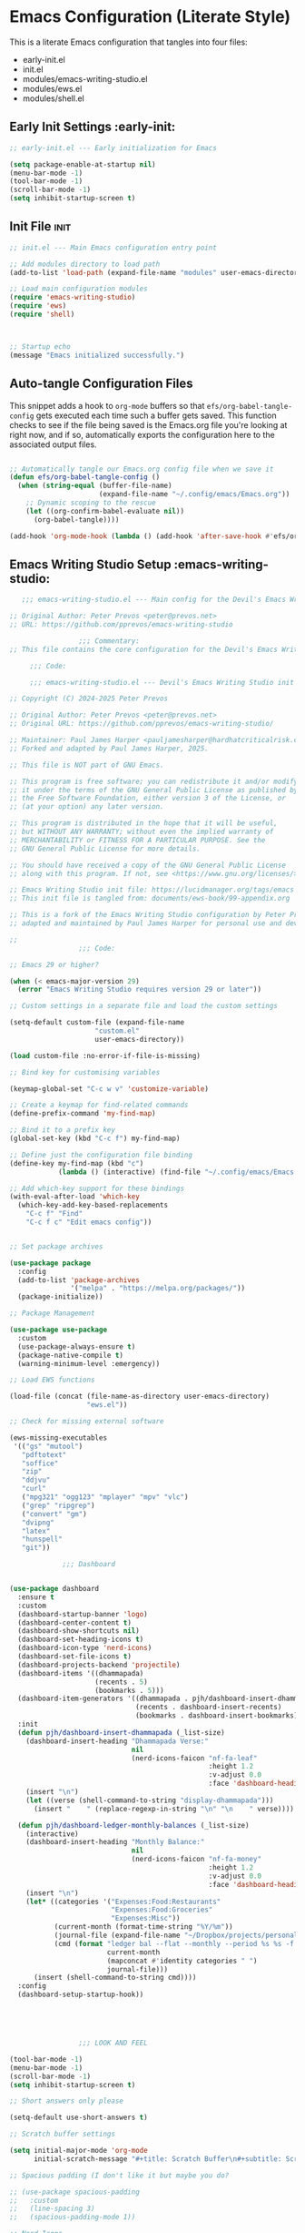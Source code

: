 
* Emacs Configuration (Literate Style)
  This is a literate Emacs configuration that tangles into four files:

  - early-init.el
  - init.el
  - modules/emacs-writing-studio.el
  - modules/ews.el
  - modules/shell.el

** Early Init Settings :early-init:
#+begin_src emacs-lisp :tangle early-init.el
;; early-init.el --- Early initialization for Emacs

(setq package-enable-at-startup nil)
(menu-bar-mode -1)
(tool-bar-mode -1)
(scroll-bar-mode -1)
(setq inhibit-startup-screen t)
#+end_src

** Init File :init:
#+begin_src emacs-lisp :tangle init.el
  ;; init.el --- Main Emacs configuration entry point

  ;; Add modules directory to load path
  (add-to-list 'load-path (expand-file-name "modules" user-emacs-directory))

  ;; Load main configuration modules
  (require 'emacs-writing-studio)
  (require 'ews)
  (require 'shell)

     

  ;; Startup echo
  (message "Emacs initialized successfully.")
#+end_src

** Auto-tangle Configuration Files

This snippet adds a hook to =org-mode= buffers so that =efs/org-babel-tangle-config= gets executed each time such a buffer gets saved.  This function checks to see if the file being saved is the Emacs.org file you're looking at right now, and if so, automatically exports the configuration here to the associated output files.

#+begin_src emacs-lisp :tangle init.el

  ;; Automatically tangle our Emacs.org config file when we save it
  (defun efs/org-babel-tangle-config ()
    (when (string-equal (buffer-file-name)
                        (expand-file-name "~/.config/emacs/Emacs.org"))
      ;; Dynamic scoping to the rescue
      (let ((org-confirm-babel-evaluate nil))
        (org-babel-tangle))))

  (add-hook 'org-mode-hook (lambda () (add-hook 'after-save-hook #'efs/org-babel-tangle-config)))

#+end_src
   

** Emacs Writing Studio Setup :emacs-writing-studio:
#+begin_src emacs-lisp :tangle modules/emacs-writing-studio.el
     ;;; emacs-writing-studio.el --- Main config for the Devil's Emacs Writing Studio -*- lexical-binding: t; -*-

  ;; Original Author: Peter Prevos <peter@prevos.net>
  ;; URL: https://github.com/pprevos/emacs-writing-studio

                   ;;; Commentary:
  ;; This file contains the core configuration for the Devil's Emacs Writing Studio.

       ;;; Code:

       ;;; emacs-writing-studio.el --- Devil's Emacs Writing Studio init -*- lexical-binding: t; -*-

  ;; Copyright (C) 2024-2025 Peter Prevos

  ;; Original Author: Peter Prevos <peter@prevos.net>
  ;; Original URL: https://github.com/pprevos/emacs-writing-studio/

  ;; Maintainer: Paul James Harper <pauljamesharper@hardhatcriticalrisk.com>
  ;; Forked and adapted by Paul James Harper, 2025.

  ;; This file is NOT part of GNU Emacs.

  ;; This program is free software; you can redistribute it and/or modify
  ;; it under the terms of the GNU General Public License as published by
  ;; the Free Software Foundation, either version 3 of the License, or
  ;; (at your option) any later version.

  ;; This program is distributed in the hope that it will be useful,
  ;; but WITHOUT ANY WARRANTY; without even the implied warranty of
  ;; MERCHANTABILITY or FITNESS FOR A PARTICULAR PURPOSE. See the
  ;; GNU General Public License for more details.

  ;; You should have received a copy of the GNU General Public License
  ;; along with this program. If not, see <https://www.gnu.org/licenses/>.

  ;; Emacs Writing Studio init file: https://lucidmanager.org/tags/emacs
  ;; This init file is tangled from: documents/ews-book/99-appendix.org

  ;; This is a fork of the Emacs Writing Studio configuration by Peter Prevos,
  ;; adapted and maintained by Paul James Harper for personal use and development.

  ;;
                   ;;; Code:

  ;; Emacs 29 or higher?

  (when (< emacs-major-version 29)
    (error "Emacs Writing Studio requires version 29 or later"))

  ;; Custom settings in a separate file and load the custom settings

  (setq-default custom-file (expand-file-name
                   	   "custom.el"
                   	   user-emacs-directory))

  (load custom-file :no-error-if-file-is-missing)

  ;; Bind key for customising variables

  (keymap-global-set "C-c w v" 'customize-variable)

  ;; Create a keymap for find-related commands
  (define-prefix-command 'my-find-map)

  ;; Bind it to a prefix key
  (global-set-key (kbd "C-c f") my-find-map)

  ;; Define just the configuration file binding
  (define-key my-find-map (kbd "c") 
              (lambda () (interactive) (find-file "~/.config/emacs/Emacs.org")))

  ;; Add which-key support for these bindings
  (with-eval-after-load 'which-key
    (which-key-add-key-based-replacements
      "C-c f" "Find"
      "C-c f c" "Edit emacs config"))


  ;; Set package archives

  (use-package package
    :config
    (add-to-list 'package-archives
                 '("melpa" . "https://melpa.org/packages/"))
    (package-initialize))

  ;; Package Management

  (use-package use-package
    :custom
    (use-package-always-ensure t)
    (package-native-compile t)
    (warning-minimum-level :emergency))

  ;; Load EWS functions

  (load-file (concat (file-name-as-directory user-emacs-directory)
                     "ews.el"))

  ;; Check for missing external software

  (ews-missing-executables
   '(("gs" "mutool")
     "pdftotext"
     "soffice"
     "zip"
     "ddjvu"
     "curl"
     ("mpg321" "ogg123" "mplayer" "mpv" "vlc") 
     ("grep" "ripgrep")
     ("convert" "gm")
     "dvipng"
     "latex"
     "hunspell"
     "git"))

               ;;; Dashboard


  (use-package dashboard
    :ensure t
    :custom
    (dashboard-startup-banner 'logo)
    (dashboard-center-content t)
    (dashboard-show-shortcuts nil)
    (dashboard-set-heading-icons t)
    (dashboard-icon-type 'nerd-icons)
    (dashboard-set-file-icons t)
    (dashboard-projects-backend 'projectile)
    (dashboard-items '((dhammapada)
                       (recents . 5)
                       (bookmarks . 5)))
    (dashboard-item-generators '((dhammapada . pjh/dashboard-insert-dhammapada)
                                 (recents . dashboard-insert-recents)
                                 (bookmarks . dashboard-insert-bookmarks)))
    :init
    (defun pjh/dashboard-insert-dhammapada (_list-size)
      (dashboard-insert-heading "Dhammapada Verse:"
                                nil
                                (nerd-icons-faicon "nf-fa-leaf"
                                                   :height 1.2
                                                   :v-adjust 0.0
                                                   :face 'dashboard-heading))
      (insert "\n")
      (let ((verse (shell-command-to-string "display-dhammapada")))
        (insert "    " (replace-regexp-in-string "\n" "\n    " verse))))

    (defun pjh/dashboard-ledger-monthly-balances (_list-size)
      (interactive)
      (dashboard-insert-heading "Monthly Balance:"
                                nil
                                (nerd-icons-faicon "nf-fa-money"
                                                   :height 1.2
                                                   :v-adjust 0.0
                                                   :face 'dashboard-heading))
      (insert "\n")
      (let* ((categories '("Expenses:Food:Restaurants"
                           "Expenses:Food:Groceries"
                           "Expenses:Misc"))
             (current-month (format-time-string "%Y/%m"))
             (journal-file (expand-file-name "~/Dropbox/projects/personal/finances/main.dat"))
             (cmd (format "ledger bal --flat --monthly --period %s %s -f %s"
                          current-month
                          (mapconcat #'identity categories " ")
                          journal-file)))
        (insert (shell-command-to-string cmd))))
    :config
    (dashboard-setup-startup-hook))


        


                   ;;; LOOK AND FEEL

  (tool-bar-mode -1)                  
  (menu-bar-mode -1)
  (scroll-bar-mode -1)
  (setq inhibit-startup-screen t)

  ;; Short answers only please

  (setq-default use-short-answers t)

  ;; Scratch buffer settings

  (setq initial-major-mode 'org-mode
        initial-scratch-message "#+title: Scratch Buffer\n#+subtitle: Scratch Buffer\nThe text in this buffer is not saved when exiting Emacs.\n\n")

  ;; Spacious padding (I don't like it but maybe you do?

  ;; (use-package spacious-padding
  ;;   :custom
  ;;   (line-spacing 3)
  ;;   (spacious-padding-mode 1))

  ;; Nerd Icons
  ;; This is an icon set that can be used with dashboard, dired, ibuffer and other Emacs programs.
  (use-package nerd-icons
    :ensure t)

  (use-package nerd-icons-dired
    :ensure t
    :hook (dired-mode . nerd-icons-dired-mode))


  ;; Modus and EF Themes

  (use-package modus-themes
    :custom
    (modus-themes-italic-constructs t)
    (modus-themes-bold-constructs t)
    (modus-themes-mixed-fonts t)
    (modus-themes-to-toggle '(modus-operandi-tinted
                              modus-vivendi-tinted))
    :init
    ;; Load the dark theme (modus-vivendi-tinted) by default
    (load-theme 'modus-vivendi-tinted t)
    :bind
    (("C-c w t t" . modus-themes-toggle)
     ("C-c w t m" . modus-themes-select)
     ("C-c w t s" . consult-theme)))

  (use-package ef-themes)

  ;; Mixed-pich mode

  (use-package mixed-pitch
    :hook
    (org-mode . mixed-pitch-mode))

  ;; Window management
  ;; Split windows sensibly

  (setq split-width-threshold 120
        split-height-threshold nil)

  ;; Keep window sizes balanced

  (use-package balanced-windows
    :config
    (balanced-windows-mode))

  ;; MINIBUFFER COMPLETION

  ;; Enable vertico

  (use-package vertico
    :init
    (vertico-mode)
    :custom
    (vertico-sort-function 'vertico-sort-history-alpha))

  ;; Persist history over Emacs restarts.

  (use-package savehist
    :init
    (savehist-mode))

  ;; Search for partial matches in any order

  (use-package orderless
    :custom
    (completion-styles '(orderless basic))
    (completion-category-defaults nil)
    (completion-category-overrides
     '((file (styles partial-completion)))))

  ;; Enable richer annotations using the Marginalia package

  (use-package marginalia
    :init
    (marginalia-mode))

  ;; Improve keyboard shortcut discoverability
  (use-package which-key
    :config
    (setq which-key-popup-type 'side-window
          which-key-side-window-location 'bottom
          which-key-side-window-max-height 0.25
          which-key-max-description-length 40
          which-key-min-display-lines 3)

    (which-key-mode)
    ;; Add descriptive labels for writing prefixes
    (which-key-add-key-based-replacements
      "C-c w" "writing"
      ",w" "writing"
      "C-c w t" "toggle"
      ",w t" "toggle"
      "C-c w s" "spell"
      ",w s" "spell"
      "C-c w b" "bibliography"
      ",w b" "bibliography"
      "C-c w m" "multimedia"
      ",w m" "multimedia"
      "C-c w d" "denote"
      ",w d" "denote"
      "C-c w x" "explore"
      ",w x" "explore")
    
    
    :custom
    (which-key-max-description-length 40)
    (which-key-lighter nil)
    (which-key-sort-order 'which-key-description-order))

  (use-package which-key-posframe
    :after which-key
    :ensure t
    :config
    (setq which-key-posframe-border-width 2)
    (set-face-attribute 'which-key-posframe-border nil :background "lime green")
    (which-key-posframe-mode 1))

  ;; Contextual menu with right mouse button

  (when (display-graphic-p)
    (context-menu-mode))

  ;; Improved help buffers

  (use-package helpful
    :bind
    (("C-h f" . helpful-function)
     ("C-h x" . helpful-command)
     ("C-h k" . helpful-key)
     ("C-h v" . helpful-variable)))

                   ;;; Text mode settings

  (use-package text-mode
    :ensure
    nil
    :hook
    (text-mode . visual-line-mode)
    :init
    (delete-selection-mode t)
    :custom
    (sentence-end-double-space nil)
    (scroll-error-top-bottom t)
    (save-interprogram-paste-before-kill t))

  ;; Check spelling with flyspell and hunspell

  (use-package flyspell
    :custom
    (ispell-program-name "hunspell")
    (ispell-dictionary ews-hunspell-dictionaries)
    (flyspell-mark-duplications-flag nil) ;; Writegood mode does this
    (org-fold-core-style 'overlays) ;; Fix Org mode bug
    :config
    (ispell-set-spellchecker-params)
    (ispell-hunspell-add-multi-dic ews-hunspell-dictionaries)
    :hook
    (text-mode . flyspell-mode)
    :bind
    (("C-c w s s" . ispell)
     ("C-;"       . flyspell-auto-correct-previous-word)))

                   ;;; Ricing Org mode

  (use-package org
    :custom
    (org-startup-indented t)
    (org-hide-emphasis-markers t)
    (org-startup-with-inline-images t)
    (org-image-actual-width '(450))
    (org-fold-catch-invisible-edits 'error)
    (org-pretty-entities t)
    (org-use-sub-superscripts "{}")
    (org-id-link-to-org-use-id t)
    (org-fold-catch-invisible-edits 'show))

  ;; Show hidden emphasis markers

  (use-package org-appear
    :hook
    (org-mode . org-appear-mode))

  ;; LaTeX previews

  (use-package org-fragtog
    :after org
    :hook
    (org-mode . org-fragtog-mode)
    :custom
    (org-startup-with-latex-preview nil)
    (org-format-latex-options
     (plist-put org-format-latex-options :scale 2)
     (plist-put org-format-latex-options :foreground 'auto)
     (plist-put org-format-latex-options :background 'auto)))

  ;; Org modern: Most features are disabled for beginning users

  (use-package org-modern
    :hook
    (org-mode . org-modern-mode)
    :custom
    (org-modern-table nil)
    (org-modern-keyword nil)
    (org-modern-timestamp nil)
    (org-modern-priority nil)
    (org-modern-checkbox nil)
    (org-modern-tag nil)
    (org-modern-block-name nil)
    (org-modern-keyword nil)
    (org-modern-footnote nil)
    (org-modern-internal-target nil)
    (org-modern-radio-target nil)
    (org-modern-statistics nil)
    (org-modern-progress nil))

  ;; INSPIRATION

  ;; Doc-View

  (use-package doc-view
    :custom
    (doc-view-resolution 300)
    (large-file-warning-threshold (* 50 (expt 2 20))))

  ;; Read ePub files

  (use-package nov
    :init
    (add-to-list 'auto-mode-alist '("\\.epub\\'" . nov-mode)))

  ;; Managing Bibliographies

  (use-package bibtex
    :custom
    (bibtex-user-optional-fields
     '(("keywords" "Keywords to describe the entry" "")
       ("file"     "Relative or absolute path to attachments" "" )))
    (bibtex-align-at-equal-sign t)
    :config
    (ews-bibtex-register)
    :bind
    (("C-c w b r" . ews-bibtex-register)))

  ;; Biblio package for adding BibTeX records

  (use-package biblio
    :bind
    (("C-c w b b" . ews-bibtex-biblio-lookup)))

  ;; Citar to access bibliographies

  (use-package citar
    :defer t
    :custom
    (citar-bibliography ews-bibtex-files)
    :bind
    (("C-c w b o" . citar-open)))

  ;; Read RSS feeds with Elfeed

  (use-package elfeed
    :custom
    (elfeed-db-directory
     (expand-file-name "elfeed" user-emacs-directory))
    (elfeed-show-entry-switch 'display-buffer)
    :bind
    ("C-c w e" . elfeed))

  ;; Configure Elfeed with org mode
  (use-package elfeed-org
    :config
    (elfeed-org)
    :custom
    (rmh-elfeed-org-files
     (list (concat (file-name-as-directory (getenv "HOME"))
                   "Dropbox/Documents/elfeed.org"))))

  ;; Easy insertion of weblinks

  (use-package org-web-tools
    :bind
    (("C-c w w" . org-web-tools-insert-link-for-url)))


                 ;;; EMMS - Emacs Multimedia System
  (use-package emms
    :ensure t
    :init
    (require 'emms-setup)
    (emms-all)
    (require 'emms-player-mplayer)
    :config
    ;; Use mkv/mplayer as the default player
    (setq emms-player-list '(emms-player-mplayer)
          emms-player-mplayer-command-name "mkv" ;; change to "mplayer" if mkv fails
          emms-source-file-default-directory "~/Music/")

    ;; Optional: recursively add all audio/video in ~/Music
    (setq emms-source-file-directory-tree-function
          'emms-source-file-directory-tree-find)

    ;; Create a keymap for EMMS commands
    (define-prefix-command 'my-emms-map)
    (global-set-key (kbd "C-c m") 'my-emms-map)

    (define-key my-emms-map (kbd "f") 'emms-play-find)
    (define-key my-emms-map (kbd "d") 'emms-play-directory-tree)
    (define-key my-emms-map (kbd "s") 'emms-stop)
    (define-key my-emms-map (kbd "p") 'emms-pause)
    (define-key my-emms-map (kbd "n") 'emms-next)
    (define-key my-emms-map (kbd "b") 'emms-previous)
    (define-key my-emms-map (kbd "+") (lambda () (interactive) (emms-seek +10))) ;; seek forward
    (define-key my-emms-map (kbd "-") (lambda () (interactive) (emms-seek -10))) ;; seek backward

    ;; Playback speed control
    (define-key my-emms-map (kbd "<") (lambda () (interactive)
                                        (emms-player-mplayer-command "speed_mult 0.9")))
    (define-key my-emms-map (kbd ">") (lambda () (interactive)
                                        (emms-player-mplayer-command "speed_mult 1.1")))

    ;; Add which-key labels
    (with-eval-after-load 'which-key
      (which-key-add-key-based-replacements
        "C-c m" "Multimedia"
        "C-c m f" "Find file"
        "C-c m d" "Play dir"
        "C-c m s" "Stop"
        "C-c m p" "Pause"
        "C-c m n" "Next"
        "C-c m b" "Back"
        "C-c m +" "Seek +10s"
        "C-c m -" "Seek -10s"
        "C-c m <" "Slower"
        "C-c m >" "Faster")))


  (use-package openwith
    :config
    (openwith-mode t)
    :custom
    (openwith-associations nil))

  ;; Fleeting notes

  (use-package org
    :bind
    (("C-c c" . org-capture)
     ("C-c l" . org-store-link))
    :custom
    (org-goto-interface 'outline-path-completion)
    (org-capture-templates
     '(("f" "Fleeting note"
        item
        (file+headline org-default-notes-file "Notes")
        "- %?")
       ("p" "Permanent note" plain
        (file denote-last-path)
        #'denote-org-capture
        :no-save t
        :immediate-finish nil
        :kill-buffer t
        :jump-to-captured t)
       ("t" "New task" entry
        (file+headline org-default-notes-file "Tasks")
        "* TODO %i%?"))))

  ;; Denote

  (use-package denote
    :defer t
    :custom
    (denote-sort-keywords t)
    (denote-link-description-function #'ews-denote-link-description-title-case)
    :hook
    (dired-mode . denote-dired-mode)
    :custom-face
    (denote-faces-link ((t (:slant italic))))
    :init
    (require 'denote-org-extras)
    :bind
    (("C-c w d b" . denote-find-backlink)
     ("C-c w d d" . denote-date)
     ("C-c w d l" . denote-find-link)
     ("C-c w d h" . denote-org-extras-link-to-heading)
     ("C-c w d i" . denote-link-or-create)
     ("C-c w d k" . denote-rename-file-keywords)
     ("C-c w d n" . denote)
     ("C-c w d r" . denote-rename-file)
     ("C-c w d R" . denote-rename-file-using-front-matter)))

  ;; Consult convenience functions

  (use-package consult
    :bind
    (("C-c w h" . consult-org-heading)
     ("C-c w g" . consult-grep))
    :config
    (add-to-list 'consult-preview-allowed-hooks 'visual-line-mode))

  ;; Consult-Notes for easy access to notes

  (use-package consult-notes
    :custom
    (consult-notes-denote-display-keywords-indicator "_")
    :bind
    (("C-c w d f" . consult-notes)
     ("C-c w d g" . consult-notes-search-in-all-notes))
    :init
    (consult-notes-denote-mode))

  ;; Citar-Denote to manage literature notes

  (use-package citar-denote
    :custom
    (citar-open-always-create-notes t)
    :init
    (citar-denote-mode)
    :bind
    (("C-c w b c" . citar-create-note)
     ("C-c w b n" . citar-denote-open-note)
     ("C-c w b x" . citar-denote-nocite)
     :map org-mode-map
     ("C-c w b k" . citar-denote-add-citekey)
     ("C-c w b K" . citar-denote-remove-citekey)
     ("C-c w b d" . citar-denote-dwim)
     ("C-c w b e" . citar-denote-open-reference-entry)))

  ;; Explore and manage your Denote collection

  (use-package denote-explore
    :bind
    (;; Statistics
     ("C-c w x c" . denote-explore-count-notes)
     ("C-c w x C" . denote-explore-count-keywords)
     ("C-c w x b" . denote-explore-barchart-keywords)
     ("C-c w x e" . denote-explore-barchart-filetypes)
     ;; Random walks
     ("C-c w x r" . denote-explore-random-note)
     ("C-c w x l" . denote-explore-random-link)
     ("C-c w x k" . denote-explore-random-keyword)
     ("C-c w x x" . denote-explore-random-regex)
     ;; Denote Janitor
     ("C-c w x d" . denote-explore-identify-duplicate-notes)
     ("C-c w x z" . denote-explore-zero-keywords)
     ("C-c w x s" . denote-explore-single-keywords)
     ("C-c w x o" . denote-explore-sort-keywords)
     ("C-c w x w" . denote-explore-rename-keyword)
     ;; Visualise denote
     ("C-c w x n" . denote-explore-network)
     ("C-c w x v" . denote-explore-network-regenerate)
     ("C-c w x D" . denote-explore-barchart-degree)))

  ;; Set some Org mode shortcuts

  (use-package org
    :bind
    (:map org-mode-map
          ("C-c w n" . ews-org-insert-notes-drawer)
          ("C-c w p" . ews-org-insert-screenshot)
          ("C-c w c" . ews-org-count-words)))

  ;; Distraction-free writing

  (use-package olivetti
    :demand t
    :bind
    (("C-c w o" . ews-olivetti)))

  ;; Undo Tree

  (use-package undo-tree
    :config
    (global-undo-tree-mode)
    :custom
    (undo-tree-auto-save-history nil)
    :bind
    (("C-c w u" . undo-tree-visualise)))

  ;; Export citations with Org Mode

  (require 'oc-natbib)
  (require 'oc-csl)

  (setq org-cite-global-bibliography ews-bibtex-files
        org-cite-insert-processor 'citar
        org-cite-follow-processor 'citar
        org-cite-activate-processor 'citar)

  ;; Lookup words in the online dictionary

  (use-package dictionary
    :custom
    (dictionary-server "dict.org")
    :bind
    (("C-c w s d" . dictionary-lookup-definition)))

  (use-package powerthesaurus
    :bind
    (("C-c w s p" . powerthesaurus-transient)))

  ;; Writegood-Mode for weasel words, passive writing and repeated word detection

  (use-package writegood-mode
    :bind
    (("C-c w s r" . writegood-reading-ease))
    :hook
    (text-mode . writegood-mode))

  ;; Titlecasing

  (use-package titlecase
    :bind
    (("C-c w s t" . titlecase-dwim)
     ("C-c w s c" . ews-org-headings-titlecase)))

  ;; Abbreviations

  (add-hook 'text-mode-hook 'abbrev-mode)

  ;; Lorem Ipsum generator

  (use-package lorem-ipsum
    :custom
    (lorem-ipsum-list-bullet "- ") ;; Org mode bullets
    :init
    (setq lorem-ipsum-sentence-separator
          (if sentence-end-double-space "  " " "))
    :bind
    (("C-c w s i" . lorem-ipsum-insert-paragraphs)))

  ;; ediff

  (use-package ediff
    :ensure nil
    :custom
    (ediff-keep-variants nil)
    (ediff-split-window-function 'split-window-horizontally)
    (ediff-window-setup-function 'ediff-setup-windows-plain))

  ;; Enable Other text modes

  ;; Fontain mode for writing scrits

  (use-package fountain-mode)

  ;; Markdown mode

  (use-package markdown-mode)

  ;; PUBLICATION

  ;; Generic Org Export Settings

  (use-package org
    :custom
    (org-export-with-drawers nil)
    (org-export-with-todo-keywords nil)
    (org-export-with-toc nil)
    (org-export-with-smart-quotes t)
    (org-export-date-timestamp-format "%e %B %Y"))

  ;; epub export

  (use-package ox-epub
    :demand t
    :init
    (require 'ox-org))

  ;; LaTeX PDF Export settings

  (use-package ox-latex
    :ensure nil
    :demand t
    :custom
    ;; Multiple LaTeX passes for bibliographies
    (org-latex-pdf-process
     '("pdflatex -interaction nonstopmode -output-directory %o %f"
       "bibtex %b"
       "pdflatex -shell-escape -interaction nonstopmode -output-directory %o %f"
       "pdflatex -shell-escape -interaction nonstopmode -output-directory %o %f"))
    ;; Clean temporary files after export
    (org-latex-logfiles-extensions
     (quote ("lof" "lot" "tex~" "aux" "idx" "log" "out"
             "toc" "nav" "snm" "vrb" "dvi" "fdb_latexmk"
             "blg" "brf" "fls" "entoc" "ps" "spl" "bbl"
             "tex" "bcf"))))

  ;; EWS paperback configuration

  (with-eval-after-load 'ox-latex
    (add-to-list
     'org-latex-classes
     '("ews"
       "\\documentclass[11pt, twoside, hidelinks]{memoir}
                         \\setstocksize{9.25in}{7.5in}
                         \\settrimmedsize{\\stockheight}{\\stockwidth}{*}
                         \\setlrmarginsandblock{1.5in}{1in}{*} 
                         \\setulmarginsandblock{1in}{1.5in}{*}
                         \\checkandfixthelayout
                         \\layout
                         \\setcounter{tocdepth}{0}
                         \\setsecnumdepth{subsection}
                         \\renewcommand{\\baselinestretch}{1.2}
                         \\setheadfoot{0.5in}{0.75in}
                         \\setlength{\\footskip}{0.8in}
                         \\chapterstyle{bianchi}
                         \\renewcommand{\\beforechapskip}{-30pt}
                         \\setsecheadstyle{\\normalfont \\raggedright \\textbf}
                         \\setsubsecheadstyle{\\normalfont \\raggedright \\emph}
                         \\setsubsubsecheadstyle{\\normalfont\\centering}
                         \\pagestyle{myheadings}
                         \\usepackage[font={small, it}]{caption}
                         \\usepackage{ccicons}
                         \\usepackage{ebgaramond}
                         \\usepackage[authoryear]{natbib}
                         \\bibliographystyle{apalike}
                         \\usepackage{svg}
                         \\hyphenation{mini-buffer}
                         \\renewcommand{\\LaTeX}{LaTeX}
                         \\renewcommand{\\TeX}{TeX}"
       ("\\chapter{%s}" . "\\chapter*{%s}")
       ("\\section{%s}" . "\\section*{%s}")
       ("\\subsection{%s}" . "\\subsection*{%s}")
       ("\\subsubsection{%s}" . "\\subsubsection*{%s}"))))

                   ;;; ADMINISTRATION

  ;; Bind org agenda command and custom agenda

  (use-package org
    :custom
    (org-agenda-custom-commands
     '(("e" "Agenda, next actions and waiting"
        ((agenda "" ((org-agenda-overriding-header "Next seven days:")
                     (org-agenda-span 7)
                     (org-agenda-start-on-weekday nil)))
         (todo "NEXT" ((org-agenda-overriding-header "Next Actions:")))
         (todo "WAIT" ((org-agenda-overriding-header "Waiting:")))))))
    :bind
    (("C-c a" . org-agenda)))

  ;; Khalel

  (use-package khalel
    :ensure t
    :after org
    :config
    (khalel-add-capture-template)
    (require 'khalel-icalendar))
  (setq khalel-khal-command "~/.local/bin/khal")
  (setq khalel-vdirsyncer-command "~/.local/bin/vdirsyncer")
  (setq khalel-capture-key "e")
  (setq org-directory "~/Dropbox/Documents/notes")
  (setq khalel-import-org-file (concat org-directory "/" "calendar.org"))
  (setq khalel-import-org-file-confirm-overwrite nil)
  (setq khalel-import-end-date "+90d")


  ;; FILE MANAGEMENT

  (use-package dired
    :ensure
    nil
    :commands
    (dired dired-jump)
    :custom
    (dired-listing-switches
     "-goah --group-directories-first --time-style=long-iso")
    (dired-dwim-target t)
    (delete-by-moving-to-trash t)
    :init
    (put 'dired-find-alternate-file 'disabled nil))

  ;; Hide or display hidden files

  (use-package dired
    :ensure nil
    :hook (dired-mode . dired-omit-mode)
    :bind (:map dired-mode-map
                ( "."     . dired-omit-mode))
    :custom (dired-omit-files "^\\.[a-zA-Z0-9]+"))

  ;; Backup files

  (setq-default backup-directory-alist
                `(("." . ,(expand-file-name "backups/" user-emacs-directory)))
                version-control t
                delete-old-versions t
                create-lockfiles nil)

  ;; Recent files

  (use-package recentf
    :config
    (recentf-mode t)
    :custom
    (recentf-max-saved-items 50)
    :bind
    (("C-c w r" . recentf-open)))

  ;; Bookmarks

  (use-package bookmark
    :custom
    (bookmark-save-flag 1)
    :bind
    ("C-x r d" . bookmark-delete))

  ;; Image viewer

  (use-package emacs
    :custom
    (image-dired-external-viewer "gimp")
    :bind
    ((:map image-mode-map
           ("k" . image-kill-buffer)
           ("<right>" . image-next-file)
           ("<left>"  . image-previous-file))
     (:map dired-mode-map
           ("C-<return>" . image-dired-dired-display-external))))

  (use-package image-dired
    :bind
    (("C-c w I" . image-dired))
    (:map image-dired-thumbnail-mode-map
          ("C-<right>" . image-dired-display-next)
          ("C-<left>"  . image-dired-display-previous)))

  ;; ADVANCED UNDOCUMENTED EXPORT SETTINGS FOR EWS

  ;; Use GraphViz for flow diagrams
  ;; requires GraphViz software
  (org-babel-do-load-languages
   'org-babel-load-languages
   '((dot . t))) ; this line activates GraophViz dot

                   ;;; Devil Mode 
  ;; Fixed Devil Mode setup
  ;; Define the face first with proper inheritance
  (defface devil-repeat-highlighting
    '((t (:inherit highlight)))
    "Face for repeatable keys in devil-mode."
    :group 'devil)


  (run-with-idle-timer 1 nil (lambda ()
                               (when (fboundp 'global-devil-mode)
                                 (global-devil-mode -1)
                                 (global-devil-mode 1))))

  ;; Now load devil mode
  (use-package devil
    :ensure t
    :vc (:url "https://github.com/fbrosda/devil"
              :branch "dev"
              :rev :newest)
    :custom
    (devil-exit-key ".")
    (devil-all-keys-repeatable t)
    (devil-highlight-repeatable t)
    (devil-which-key-support t)
    :config
    ;; Correct the advice function issue
    (advice-add 'devil--which-key-describe-keymap :around
                (lambda (orig-fun &rest args)
                  (if (= (length args) 2)
                      (apply orig-fun args)
                    (message "Wrong number of arguments for which-key function"))))
    ;; Use a timer to ensure everything is loaded
    (run-with-idle-timer 2 nil (lambda ()
                                 (global-devil-mode 1)))
    ;; Ensure which-key replacements are set up correctly
    (with-eval-after-load 'which-key
      (which-key-add-key-based-replacements
        "C-c w" "writing"
        ",w" "writing"
        "C-c w t" "toggle"
        ",w t" "toggle"
        "C-c w s" "spell"
        ",w s" "spell"
        "C-c w b" "bibliography"
        ",w b" "bibliography"
        "C-c m" "multimedia"
        ",m" "multimedia"
        "C-c w d" "denote"
        ",w d" "denote"
        "C-c w x" "explore"
        ",w x" "explore"
        "C-x w" "windows"
        ",x w" "windows")))

  ;; For blocks
  (setq org-structure-template-alist
        '(("s" . "src")
          ("e" . "src emacs-lisp")
          ("E" . "src emacs-lisp :results value code :lexical t")
          ("t" . "src emacs-lisp :tangle FILENAME")
          ("T" . "src emacs-lisp :tangle FILENAME :mkdirp yes")
          ("x" . "example")
          ("X" . "export")
          ("q" . "quote")))

             ;;; Finances




  (provide 'emacs-writing-studio)
                   ;;; emacs-writing-studio.el ends here
#+end_src

** EWS Utilities :ews:
#+begin_src emacs-lisp :tangle modules/ews.el
;;; ews.el --- Convenience functions for authors -*- lexical-binding: t; -*-

;; Original Author: Peter Prevos <peter@prevos.net>
;; URL: https://github.com/pprevos/emacs-writing-studio

;;; Commentary:
;; Utility functions to support writing workflows.

;;; Code:

;;; ews.el --- Convenience functions for authors  -*- lexical-binding: t; -*-

;; Copyright (C) 2024-2025 Peter Prevos

;; Original Author: Peter Prevos <peter@prevos.net>
;; Original URL: https://github.com/pprevos/emacs-writing-studio/

;; Maintainer: Paul James Harper <pauljamesharper@hardhatcriticalrisk.com>
;; Forked and adapted by Paul James Harper, 2025.

;; This file is NOT part of GNU Emacs.

;; This program is free software; you can redistribute it and/or modify
;; it under the terms of the GNU General Public License as published by
;; the Free Software Foundation, either version 3 of the License, or
;; (at your option) any later version.

;; This program is distributed in the hope that it will be useful,
;; but WITHOUT ANY WARRANTY; without even the implied warranty of
;; MERCHANTABILITY or FITNESS FOR A PARTICULAR PURPOSE. See the
;; GNU General Public License for more details.

;; You should have received a copy of the GNU General Public License
;; along with this program. If not, see <https://www.gnu.org/licenses/>.

;; Emacs Writing Studio init file: https://lucidmanager.org/tags/emacs
;; This init file is tangled from: documents/ews-book/99-appendix.org

;; This is a fork of the Emacs Writing Studio configuration by Peter Prevos,
;; adapted and maintained by Paul James Harper for personal use and development.

;;; Code:

;; Emacs Writing Studio Customisation

(defgroup ews ()
  "Emacs Writing Studio."
  :group 'files
  :link '(url-link :tag "Homepage" "https://lucidmanager.org/tags/emacs/"))

(defcustom ews-bibtex-directory
  (concat (file-name-as-directory (getenv "HOME")) "library")
  "Location of BibTeX files and attachments."
  :group 'ews
  :type 'directory)

(defcustom ews-denote-para-keywords
  '("projects" "areas" "resources" "archives")
  "List of keywords to use for implementing the PARA method with Denote."
  :group 'ews
  :type 'list)

(defcustom ews-hunspell-dictionaries "en_AU"
  "Comma-separated list of Hunspell dictionaries."
  :group 'ews
  :type 'list)

(defcustom ews-org-heading-level-capitalise nil
  "Minimum level of Org headings to be capitalised
Nil implies all levels are capitalised."
  :group 'ews
  :type  '(choice (const :tag "All headings" nil)
		  (integer :tag "Highest level" 1)))

;; Check for missing external software
;;;###autoload
(defun ews-missing-executables (prog-list)
  "Identify missing executables in PROG-LIST.
Sublists indicate that one of the entries is required."
  (let ((missing '()))
    (dolist (exec prog-list)
      (if (listp exec)
          (unless (cl-some #'executable-find exec)
            (push (format "(%s)" (mapconcat 'identity exec " or ")) missing))
        (unless (executable-find exec)
          (push exec missing))))
    (if missing
        (message "Missing executable files(s): %s"
                 (mapconcat 'identity missing ", "))
      (message "No missing executable files."))))

;;; BIBLIOGRAPHY
(defvar ews-bibtex-files
  (when (file-exists-p ews-bibtex-directory)
    (directory-files ews-bibtex-directory t "^[A-Z|a-z|0-9].+.bib$"))
  "List of BibTeX files. Use `ews-bibtex-register' to configure.")

;;;###autoload
(defun ews-bibtex-register ()
  "Register the contents of the `ews-bibtex-directory' with `ews-bibtex-files`.
Use when adding or removing a BibTeX file from or to `ews-bibtex-directory'."
  (interactive)
  (when (file-exists-p ews-bibtex-directory)
    (let ((bib-files (directory-files ews-bibtex-directory t
				      "^[A-Z|a-z|0-9].+.bib$")))
      (setq ews-bibtex-files bib-files
  	    org-cite-global-bibliography bib-files
	    citar-bibliography bib-files)))
  (message "Registered:\n%s" (mapconcat #'identity ews-bibtex-files "\n")))

(defun ews--bibtex-combined-biblio-lookup ()
  "Combines `biblio-lookup' and `biblio-doi-insert-bibtex'."
  (require 'biblio)
  (let* ((dbs (biblio--named-backends))
         (db-list (append dbs '(("DOI" . biblio-doi-backend))))
         (db-selected (biblio-completing-read-alist
                       "Backend:"
                       db-list)))
    (if (eq db-selected 'biblio-doi-backend)
        (let ((doi (read-string "DOI: ")))
          (biblio-doi-insert-bibtex doi))
      (biblio-lookup db-selected))))

;;;###autoload
(defun ews-bibtex-biblio-lookup ()
  "Insert Biblio search results into current buffer or select BibTeX file."
  (interactive)
  (if-let ((current-mode major-mode)
	   ews-bibtex-files
	   (bibfiles (length ews-bibtex-files))
	   (bibfile (cond ((eq bibfiles 1) (car ews-bibtex-files))
			  ((equal major-mode 'bibtex-mode)
			   (buffer-file-name))
			  (t (completing-read
			      "Select BibTeX file:" ews-bibtex-files)))))
      (progn (find-file bibfile)
	     (goto-char (point-max))
	     (ews--bibtex-combined-biblio-lookup)
	     (save-buffer))
    (message "No BibTeX file(s) defined.")))

;; Search for missing BibTeX attachments and filenames
(defun ews--bibtex-extract-attachments ()
  "Extract attachment file names from BibTeX files in `ews-bibtex-directory'."
  (ews-bibtex-register)
  (let ((attachments '()))
    (dolist (bibtex-file ews-bibtex-files)
      (with-temp-buffer
        (insert-file-contents bibtex-file)
        (goto-char (point-min))
        (while (re-search-forward "file.*=.*{\\([^}]+\\)}" nil t)
          (let ((file-paths (split-string (match-string 1)
                                          "[[:space:]]*;[[:space:]]*")))
            (dolist (file-path file-paths)
              (push (expand-file-name (string-trim file-path)
                                      ews-bibtex-directory)
                    attachments))))))
    attachments))

(defun ews--bibtex-extract-files ()
  "List files recursively in `ews-bibtex-directory', excluding `.bib' and `.csl'."
  (seq-remove (lambda (file)
                (or (string-suffix-p ".bib" file)
                    (string-suffix-p ".csl" file)))
              (mapcar 'expand-file-name
                      (directory-files-recursively ews-bibtex-directory ""))))

;;;###autoload
(defun ews-bibtex-missing-files ()
  "List BibTeX attachments not listed in a BibTeX file entry."
  (interactive)
  (let* ((files (ews--bibtex-extract-files))
         (attachments (ews--bibtex-extract-attachments))
         (missing (cl-remove-if
                   (lambda (f) (member f attachments)) files)))
    (message "%s files not registered in bibliography" (length missing))
    (dolist (file missing)
      (message file))))

;;;###autoload
(defun ews-bibtex-missing-attachments ()
  "List BibTeX file entries with missing attachment(s)."
  (interactive)
  (let* ((files (ews--bibtex-extract-files))
         (attachments (ews--bibtex-extract-attachments))
         (missing (cl-remove-if
                   (lambda (f) (member f files)) attachments)))
    (message "%s BibTeX files without matching attachment." (length missing))
    (dolist (file missing)
      (message file))))

;; Denote
;;;###autoload
(defun ews-denote-assign-para ()
  "Move your note to either Project, Area, Reource or Archive (PARA).
Configure the PARA names with `ews-denote-para-keywords'."
  (interactive)
  (if-let* ((file (buffer-file-name))
            ((denote-filename-is-note-p file))
            (all-keywords (string-split (denote-retrieve-filename-keywords file) "_"))
            (keywords (seq-remove (lambda (keyword)
                                    (member keyword ews-denote-para-keywords))
                                  all-keywords))
            (para (completing-read "Select category: " ews-denote-para-keywords))
            (new-keywords (push para keywords)))
      (denote-rename-file
       file
       (denote-retrieve-title-or-filename file (denote-filetype-heuristics file))
       new-keywords
       (denote-retrieve-filename-signature file))
    (message "Current buffer is not a Denote file.")))

;; Distraction-free writing
(defvar ews-olivetti-point nil
  "Stores the point position before enabling Olivetti mode.")

;;;###autoload
(defun ews-olivetti ()
  "Distraction-free writing environment enhancing Olivetti mode.

Stores the window configuration when enabling Olivetti mode.
Restores the previous configuration when existing Olivetti mode
and moves point to the last location."
  (interactive)
  (if olivetti-mode
      (progn
        (if (eq (length (window-list)) 1)
            (progn
              (jump-to-register 1)
              (goto-char ews-olivetti-point)))
        (olivetti-mode 0)
        (text-scale-set 0))
    (progn
      (setq ews-olivetti-point (point))
      (window-configuration-to-register 1)
      (delete-other-windows)
      (text-scale-set 1)
      (olivetti-mode t))))

;;;###autoload
(defun ews-org-insert-notes-drawer ()
  "Generate or open a NOTES drawer under the current heading.
If a drawer exists for this section, a new line is created at the end of the
current note."
  (interactive)
  (push-mark)
  (org-previous-visible-heading 1)
  (forward-line)
  (if (looking-at-p "^[ \t]*:NOTES:")
      (progn
        (org-fold-hide-drawer-toggle 'off)
        (re-search-forward "^[ \t]*:END:" nil t)
        (forward-line -1)
        (org-end-of-line)
        (org-return))
    (org-insert-drawer nil "NOTES"))
  (org-unlogged-message "Press <C-u C-SPACE> to return to the previous position."))

;;;###autoload
(defun ews-org-count-words ()
  "Add word count to each heading property drawer in an Org mode buffer."
  (interactive)
  (org-map-entries
   (lambda ()
     (let* ((start (point))
            (end (save-excursion (org-end-of-subtree)))
            (word-count (count-words start end)))
       (org-set-property "WORDCOUNT" (number-to-string word-count))))))

;;;###autoload
(defun ews-org-insert-screenshot ()
  "Take a screenshot with the maim program and insert as an Org mode link."
  (interactive)
  (let ((filename (read-file-name "Enter filename for screenshot: " default-directory)))
    (unless (string-equal "png" (file-name-extension filename))
      (setq filename (concat (file-name-sans-extension filename) ".png")))
    (call-process-shell-command (format "maim --select %s" filename))
    (insert (format "#+caption: %s\n" (read-from-minibuffer "Caption: ")))
    (insert (format "[[file:%s]]" filename))
    (org-redisplay-inline-images)))

;;;###autoload
(defun ews-org-headings-titlecase (&optional arg)
  "Cycle through all headings in an Org buffer and convert them to title case.
When used with universal argument (ARG) converts to sentence case.
Customise `titlecase-style' for styling."
  (interactive "P")
  (require 'titlecase)
  (let ((style (if arg 'sentence titlecase-style)))
    (message "Converting headings to '%s' style" style)
    (org-map-entries
     (lambda ()
       (let* ((heading (substring-no-properties (org-get-heading t t t t)))
	      (level (org-current-level))
	      (heading-lower (downcase heading))
              (new-heading (titlecase--string heading-lower style)))
	 (when (<= level (or ews-org-heading-level-capitalise 999))
	   (org-edit-headline new-heading)))))))

(defun ews-denote-link-description-title-case (file)
  "Return link description for FILE.

If the region is active, use it as the description.
The title is formatted with the `titlecase' package.

This function is useful as the value of `denote-link-description-function' to
generate links in titlecase for attachments."
  (require 'titlecase)
  (let* ((file-type (denote-filetype-heuristics file))
         (title (denote-retrieve-title-or-filename file file-type))
	 (clean-title (if (string-match-p " " title)
			  title
			(replace-regexp-in-string "\\([a-zA-Z0-9]\\)-\\([a-zA-Z0-9]\\)" "\\1 \\2" title)))
         (region-text (denote--get-active-region-content)))
    (cond
     (region-text region-text)
     (title (format "%s" (titlecase--string clean-title titlecase-style)))
     (t ""))))



(message "EWS module loaded.")
(provide 'ews)
;;; ews.el ends here
#+end_src

** Shell
:PROPERTIES:
:ID:       1024fe78-86f8-4c14-8b3b-d4ba757e46ec
:END:

#+begin_src emacs-lisp :tangle modules/shell.el
    ;; Vterm

    (use-package vterm
      :ensure t
      :config
    (setq shell-file-name "/bin/bash"
          vterm-max-scrollback 5000))


    ;; Vterm-Toggle

    ;; vterm-toggle toggles between the vterm buffer and whatever buffer you are editing.
    (use-package vterm-toggle
      :after vterm
      :config
      (setq vterm-toggle-fullscreen-p nil)
      (setq vterm-toggle-scope 'project)
      (add-to-list 'display-buffer-alist
                   '((lambda (buffer-or-name _)
                         (let ((buffer (get-buffer buffer-or-name)))
                           (with-current-buffer buffer
                             (or (equal major-mode 'vterm-mode)
                                 (string-prefix-p vterm-buffer-name (buffer-name buffer))))))
                      (display-buffer-reuse-window display-buffer-at-bottom)
                      ;;(display-buffer-reuse-window display-buffer-in-direction)
                      ;;display-buffer-in-direction/direction/dedicated is added in emacs27
                      ;;(direction . bottom)
                      ;;(dedicated . t) ;dedicated is supported in emacs27
                      (reusable-frames . visible)
                      (window-height . 0.3)))
      :bind
      ("C-c w t v" . vterm-toggle))

    ;; Sudo Edit
  ;;sudo-edit gives us the ability to open files with sudo privileges or switch over to editing with sudo privileges if we initially opened the file without such privileges.
  ;; Install and configure sudo-edit package
  (use-package sudo-edit
    :ensure t
    :bind
    (("C-c f u" . sudo-edit-find-file)
     ("C-c f U" . sudo-edit)))

  ;; Add which-key support for these bindings
  (with-eval-after-load 'which-key
    (which-key-add-key-based-replacements
      "C-c f u" "Sudo find file"
      "C-c f U" "Sudo edit file"))

  ;; Add god-mode support if needed
  (with-eval-after-load 'god-mode
    (which-key-add-key-based-replacements
      "c f u" "Sudo find file"
      "c f U" "Sudo edit file"))

  ;;; ESHELL
(use-package eshell
  :ensure nil
  :defer t
  :config
  (defun emacs-solo/eshell-pick-history ()
    "Show Eshell history in a completing-read picker and insert the selected command."
    (interactive)
    (let* ((history-file (expand-file-name "eshell/history" user-emacs-directory))
           (history-entries (when (file-exists-p history-file)
                              (with-temp-buffer
                                (insert-file-contents history-file)
                                (split-string (buffer-string) "\n" t))))
           (selection (completing-read "Eshell History: " history-entries)))
      (when selection
        (insert selection))))


  (defun eshell/cat-with-syntax-highlighting (filename)
    "Like cat(1) but with syntax highlighting.
  Stole from aweshell"
    (let ((existing-buffer (get-file-buffer filename))
          (buffer (find-file-noselect filename)))
      (eshell-print
       (with-current-buffer buffer
         (if (fboundp 'font-lock-ensure)
             (font-lock-ensure)
           (with-no-warnings
             (font-lock-fontify-buffer)))
         (let ((contents (buffer-string)))
           (remove-text-properties 0 (length contents) '(read-only nil) contents)
           contents)))
      (unless existing-buffer
        (kill-buffer buffer))
      nil))
  (advice-add 'eshell/cat :override #'eshell/cat-with-syntax-highlighting)


  (add-hook 'eshell-mode-hook
            (lambda ()
              (local-set-key (kbd "C-c l") #'emacs-solo/eshell-pick-history)
              (local-set-key (kbd "C-l")
                             (lambda ()
                               (interactive)
                               (eshell/clear 1)
                               (eshell-send-input)))))

  (require 'vc)
  (require 'vc-git)
  (setopt eshell-prompt-function
        (lambda ()
          (concat
           "┌─("
           (if (> eshell-last-command-status 0)
               "❌"
             "🐂")
           " " (number-to-string eshell-last-command-status)
           ")──("
           "🧘 " (or (file-remote-p default-directory 'user) (user-login-name))
           ")──("
           "💻 " (or (file-remote-p default-directory 'host) (system-name))
           ")──("
           "🕝 " (format-time-string "%H:%M:%S" (current-time))
           ")──("
           "📁 "
           (concat (if (>= (length (eshell/pwd)) 40)
                       (concat "..." (car (last (butlast (split-string (eshell/pwd) "/") 0))))
                     (abbreviate-file-name (eshell/pwd))))
           ")\n"

           (when (and (fboundp 'vc-git-root) (vc-git-root default-directory))
             (concat
              "├─(🌿 " (car (vc-git-branches))
              (let* ((branch (car (vc-git-branches)))
                     (behind (string-to-number
                              (shell-command-to-string
                               (concat "git rev-list --count HEAD..origin/" branch)))))
                (if (> behind 0)
                    (concat "  ⬇️ " (number-to-string behind))))

              (let ((modified (length (split-string
                                       (shell-command-to-string
                                        "git ls-files --modified") "\n" t)))
                    (untracked (length (split-string
                                        (shell-command-to-string
                                         "git ls-files --others --exclude-standard") "\n" t))))
                (concat
                 (if (> modified 0)
                     (concat "  ✏️ " (number-to-string modified)))
                 (if (> untracked 0)
                     (concat "  📄 " ))))
              ")\n"))
           "└─➜ ")))

  (setq eshell-prompt-regexp "└─➜ ")

  (add-hook 'eshell-mode-hook (lambda () (setenv "TERM" "xterm-256color")))

  (setq eshell-visual-commands
        '("vi" "screen" "top"  "htop" "btm" "less" "more" "lynx" "ncftp" "pine" "tin" "trn"
          "elm" "irssi" "nmtui-connect" "nethack" "vim" "alsamixer" "nvim" "w3m"
          "ncmpcpp" "newsbeuter" "nethack" "mutt")))



    (provide 'shell)
#+end_src

